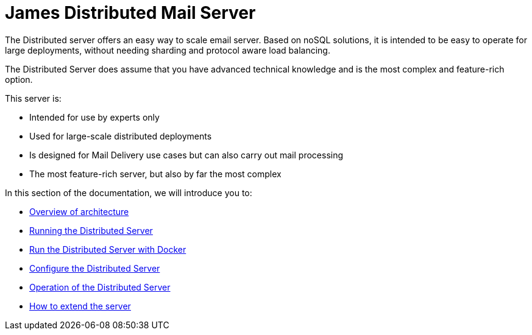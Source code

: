 = James Distributed Mail Server
:navtitle: Distributed

The Distributed server offers an easy way to scale email server. Based on
noSQL solutions, it is intended to be easy to operate for large
deployments, without needing sharding and protocol aware load balancing.

The Distributed Server does assume that you have advanced
technical knowledge and is the most complex and feature-rich option.

This server is:

* Intended for use by experts only
* Used for large-scale distributed deployments
* Is designed for Mail Delivery use cases but can also carry out mail processing
* The most feature-rich server, but also by far the most complex

In this section of the documentation, we will introduce you to:

* xref:distributed/architecture.adoc[Overview of architecture]
* xref:distributed/run.adoc[Running the Distributed Server]
* xref:distributed/run-docker.adoc[Run the Distributed Server with Docker]
* xref:distributed/configure/index.adoc[Configure the Distributed Server]
* xref:distributed/operate/index.adoc[Operation of the Distributed Server]
* xref:distributed/extending/index.adoc[How to extend the server]

